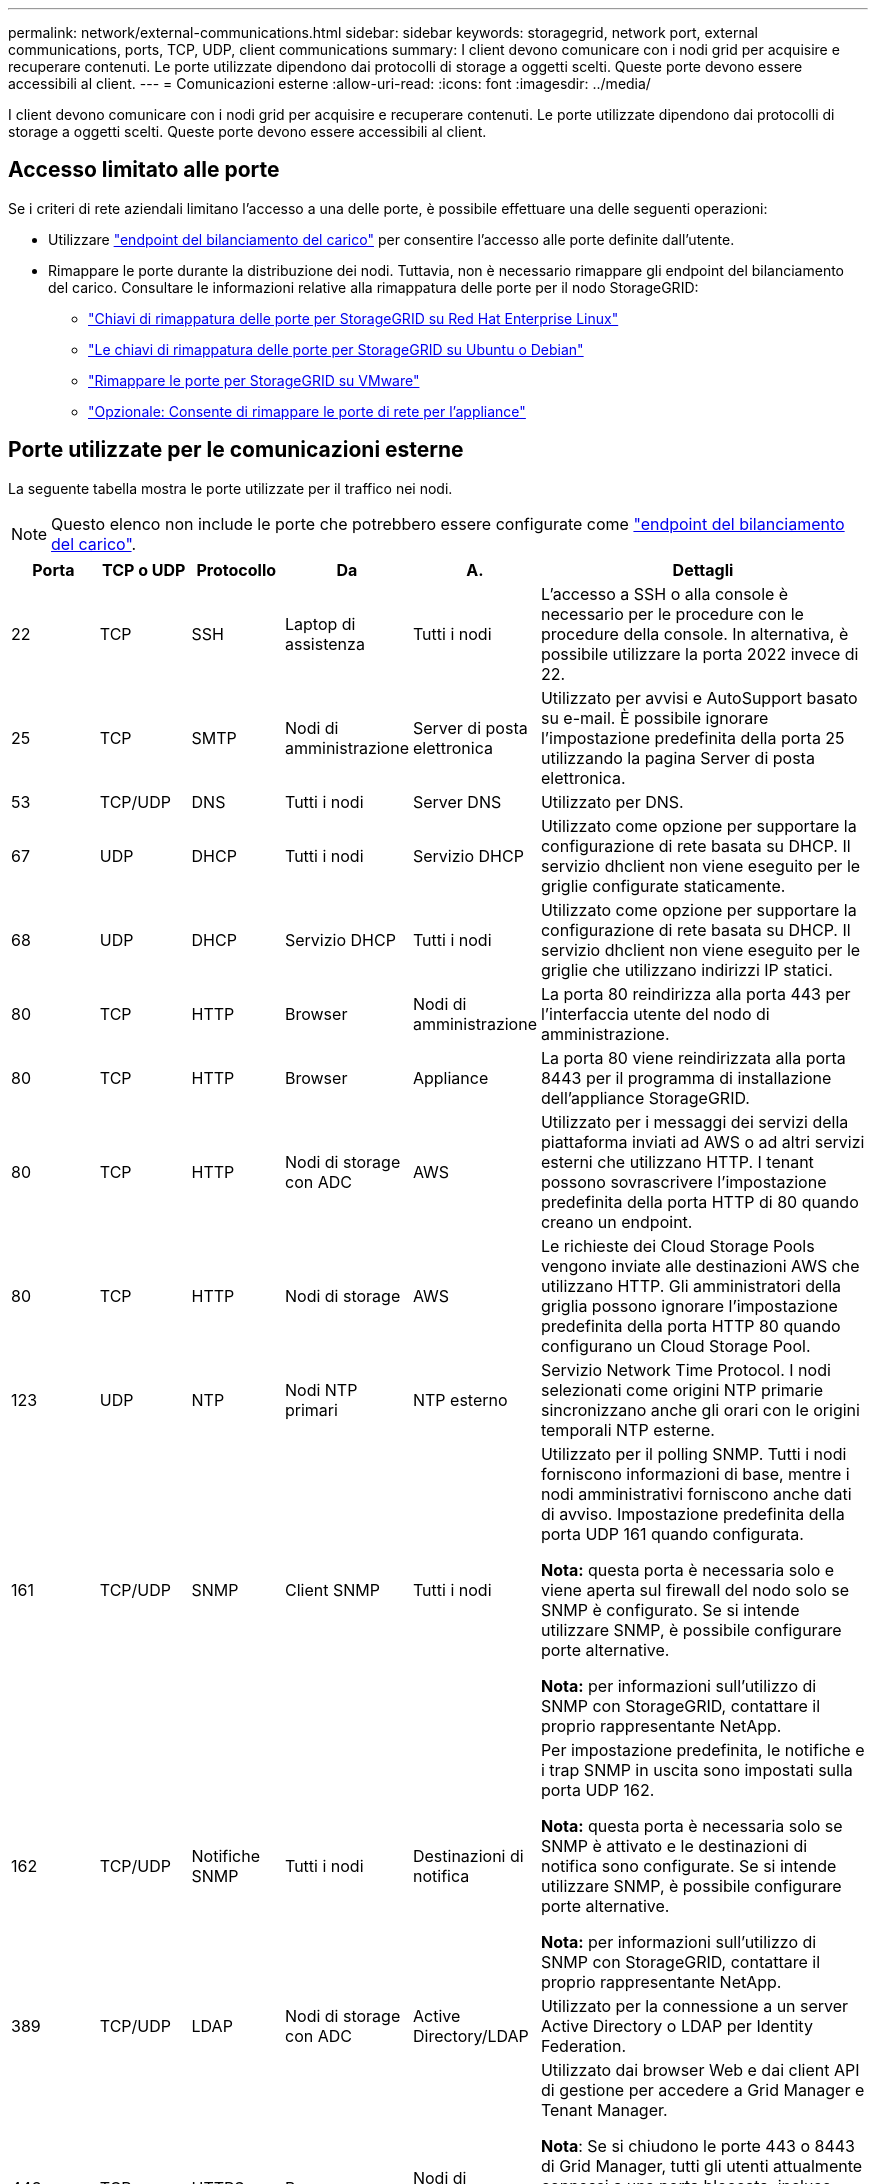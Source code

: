 ---
permalink: network/external-communications.html 
sidebar: sidebar 
keywords: storagegrid, network port, external communications, ports, TCP, UDP, client communications 
summary: I client devono comunicare con i nodi grid per acquisire e recuperare contenuti. Le porte utilizzate dipendono dai protocolli di storage a oggetti scelti. Queste porte devono essere accessibili al client. 
---
= Comunicazioni esterne
:allow-uri-read: 
:icons: font
:imagesdir: ../media/


[role="lead"]
I client devono comunicare con i nodi grid per acquisire e recuperare contenuti. Le porte utilizzate dipendono dai protocolli di storage a oggetti scelti. Queste porte devono essere accessibili al client.



== Accesso limitato alle porte

Se i criteri di rete aziendali limitano l'accesso a una delle porte, è possibile effettuare una delle seguenti operazioni:

* Utilizzare link:../admin/configuring-load-balancer-endpoints.html["endpoint del bilanciamento del carico"] per consentire l'accesso alle porte definite dall'utente.
* Rimappare le porte durante la distribuzione dei nodi. Tuttavia, non è necessario rimappare gli endpoint del bilanciamento del carico. Consultare le informazioni relative alla rimappatura delle porte per il nodo StorageGRID:
+
** link:../rhel/creating-node-configuration-files.html#port-remap-keys["Chiavi di rimappatura delle porte per StorageGRID su Red Hat Enterprise Linux"]
** link:../ubuntu/creating-node-configuration-files.html#port-remap-keys["Le chiavi di rimappatura delle porte per StorageGRID su Ubuntu o Debian"]
** link:../vmware/deploying-storagegrid-node-as-virtual-machine.html#vmware-remap-ports["Rimappare le porte per StorageGRID su VMware"]
** https://docs.netapp.com/us-en/storagegrid-appliances/installconfig/optional-remapping-network-ports-for-appliance.html["Opzionale: Consente di rimappare le porte di rete per l'appliance"^]






== Porte utilizzate per le comunicazioni esterne

La seguente tabella mostra le porte utilizzate per il traffico nei nodi.


NOTE: Questo elenco non include le porte che potrebbero essere configurate come link:../admin/configuring-load-balancer-endpoints.html["endpoint del bilanciamento del carico"].

[cols="1a,1a,1a,1a,1a,4a"]
|===
| Porta | TCP o UDP | Protocollo | Da | A. | Dettagli 


 a| 
22
 a| 
TCP
 a| 
SSH
 a| 
Laptop di assistenza
 a| 
Tutti i nodi
 a| 
L'accesso a SSH o alla console è necessario per le procedure con le procedure della console. In alternativa, è possibile utilizzare la porta 2022 invece di 22.



 a| 
25
 a| 
TCP
 a| 
SMTP
 a| 
Nodi di amministrazione
 a| 
Server di posta elettronica
 a| 
Utilizzato per avvisi e AutoSupport basato su e-mail. È possibile ignorare l'impostazione predefinita della porta 25 utilizzando la pagina Server di posta elettronica.



 a| 
53
 a| 
TCP/UDP
 a| 
DNS
 a| 
Tutti i nodi
 a| 
Server DNS
 a| 
Utilizzato per DNS.



 a| 
67
 a| 
UDP
 a| 
DHCP
 a| 
Tutti i nodi
 a| 
Servizio DHCP
 a| 
Utilizzato come opzione per supportare la configurazione di rete basata su DHCP. Il servizio dhclient non viene eseguito per le griglie configurate staticamente.



 a| 
68
 a| 
UDP
 a| 
DHCP
 a| 
Servizio DHCP
 a| 
Tutti i nodi
 a| 
Utilizzato come opzione per supportare la configurazione di rete basata su DHCP. Il servizio dhclient non viene eseguito per le griglie che utilizzano indirizzi IP statici.



 a| 
80
 a| 
TCP
 a| 
HTTP
 a| 
Browser
 a| 
Nodi di amministrazione
 a| 
La porta 80 reindirizza alla porta 443 per l'interfaccia utente del nodo di amministrazione.



 a| 
80
 a| 
TCP
 a| 
HTTP
 a| 
Browser
 a| 
Appliance
 a| 
La porta 80 viene reindirizzata alla porta 8443 per il programma di installazione dell'appliance StorageGRID.



 a| 
80
 a| 
TCP
 a| 
HTTP
 a| 
Nodi di storage con ADC
 a| 
AWS
 a| 
Utilizzato per i messaggi dei servizi della piattaforma inviati ad AWS o ad altri servizi esterni che utilizzano HTTP. I tenant possono sovrascrivere l'impostazione predefinita della porta HTTP di 80 quando creano un endpoint.



 a| 
80
 a| 
TCP
 a| 
HTTP
 a| 
Nodi di storage
 a| 
AWS
 a| 
Le richieste dei Cloud Storage Pools vengono inviate alle destinazioni AWS che utilizzano HTTP. Gli amministratori della griglia possono ignorare l'impostazione predefinita della porta HTTP 80 quando configurano un Cloud Storage Pool.



 a| 
123
 a| 
UDP
 a| 
NTP
 a| 
Nodi NTP primari
 a| 
NTP esterno
 a| 
Servizio Network Time Protocol. I nodi selezionati come origini NTP primarie sincronizzano anche gli orari con le origini temporali NTP esterne.



 a| 
161
 a| 
TCP/UDP
 a| 
SNMP
 a| 
Client SNMP
 a| 
Tutti i nodi
 a| 
Utilizzato per il polling SNMP. Tutti i nodi forniscono informazioni di base, mentre i nodi amministrativi forniscono anche dati di avviso. Impostazione predefinita della porta UDP 161 quando configurata.

*Nota:* questa porta è necessaria solo e viene aperta sul firewall del nodo solo se SNMP è configurato. Se si intende utilizzare SNMP, è possibile configurare porte alternative.

*Nota:* per informazioni sull'utilizzo di SNMP con StorageGRID, contattare il proprio rappresentante NetApp.



 a| 
162
 a| 
TCP/UDP
 a| 
Notifiche SNMP
 a| 
Tutti i nodi
 a| 
Destinazioni di notifica
 a| 
Per impostazione predefinita, le notifiche e i trap SNMP in uscita sono impostati sulla porta UDP 162.

*Nota:* questa porta è necessaria solo se SNMP è attivato e le destinazioni di notifica sono configurate. Se si intende utilizzare SNMP, è possibile configurare porte alternative.

*Nota:* per informazioni sull'utilizzo di SNMP con StorageGRID, contattare il proprio rappresentante NetApp.



 a| 
389
 a| 
TCP/UDP
 a| 
LDAP
 a| 
Nodi di storage con ADC
 a| 
Active Directory/LDAP
 a| 
Utilizzato per la connessione a un server Active Directory o LDAP per Identity Federation.



 a| 
443
 a| 
TCP
 a| 
HTTPS
 a| 
Browser
 a| 
Nodi di amministrazione
 a| 
Utilizzato dai browser Web e dai client API di gestione per accedere a Grid Manager e Tenant Manager.

*Nota*: Se si chiudono le porte 443 o 8443 di Grid Manager, tutti gli utenti attualmente connessi a una porta bloccata, incluso l'utente, perderanno l'accesso a Grid Manager, a meno che il loro indirizzo IP non sia stato aggiunto all'elenco degli indirizzi privilegiati. Vedere link:../admin/configure-firewall-controls.html["Configurare i controlli firewall"] per configurare gli indirizzi IP con privilegi.



 a| 
443
 a| 
TCP
 a| 
HTTPS
 a| 
Nodi di amministrazione
 a| 
Active Directory
 a| 
Utilizzato dai nodi amministrativi che si connettono ad Active Directory se è attivato il Single Sign-on (SSO).



 a| 
443
 a| 
TCP
 a| 
HTTPS
 a| 
Nodi di storage con ADC
 a| 
AWS
 a| 
Utilizzato per i messaggi dei servizi della piattaforma inviati ad AWS o ad altri servizi esterni che utilizzano HTTPS. I tenant possono sovrascrivere l'impostazione predefinita della porta HTTP di 443 quando creano un endpoint.



 a| 
443
 a| 
TCP
 a| 
HTTPS
 a| 
Nodi di storage
 a| 
AWS
 a| 
Le richieste dei Cloud Storage Pools vengono inviate alle destinazioni AWS che utilizzano HTTPS. Gli amministratori della griglia possono ignorare l'impostazione predefinita della porta HTTPS 443 quando configurano un Cloud Storage Pool.



 a| 
2022
 a| 
TCP
 a| 
SSH
 a| 
Laptop di assistenza
 a| 
Tutti i nodi
 a| 
L'accesso a SSH o alla console è necessario per le procedure con le procedure della console. In alternativa, è possibile utilizzare la porta 22 invece di 2022.



 a| 
5353
 a| 
UDP
 a| 
MDNS
 a| 
Tutti i nodi
 a| 
Tutti i nodi
 a| 
Fornisce il servizio DNS multicast (mDNS) utilizzato per le modifiche dell'IP full-grid e per il rilevamento del nodo amministratore primario durante l'installazione, l'espansione e il ripristino.



 a| 
5696
 a| 
TCP
 a| 
KMIP
 a| 
Appliance
 a| 
KM
 a| 
Traffico esterno del protocollo KMIP (Key Management Interoperability Protocol) dalle appliance configurate per la crittografia del nodo al server di gestione delle chiavi (KMS), a meno che non sia specificata una porta diversa nella pagina di configurazione KMS del programma di installazione dell'appliance StorageGRID.



 a| 
8022
 a| 
TCP
 a| 
SSH
 a| 
Laptop di assistenza
 a| 
Tutti i nodi
 a| 
SSH sulla porta 8022 garantisce l'accesso al sistema operativo di base sulle piattaforme di appliance e nodi virtuali per il supporto e la risoluzione dei problemi. Questa porta non viene utilizzata per i nodi basati su Linux (bare metal) e non è necessaria per essere accessibile tra i nodi di rete o durante le normali operazioni.



 a| 
8443
 a| 
TCP
 a| 
HTTPS
 a| 
Browser
 a| 
Nodi di amministrazione
 a| 
Opzionale. Utilizzato dai browser Web e dai client API di gestione per l'accesso a Grid Manager. Può essere utilizzato per separare le comunicazioni di Grid Manager e Tenant Manager.

*Nota*: Se si chiudono le porte 443 o 8443 di Grid Manager, tutti gli utenti attualmente connessi a una porta bloccata, incluso l'utente, perderanno l'accesso a Grid Manager, a meno che il loro indirizzo IP non sia stato aggiunto all'elenco degli indirizzi privilegiati. Vedere link:../admin/configure-firewall-controls.html["Configurare i controlli firewall"] per configurare gli indirizzi IP con privilegi.



 a| 
9022
 a| 
TCP
 a| 
SSH
 a| 
Laptop di assistenza
 a| 
Appliance
 a| 
Concede l'accesso alle appliance StorageGRID in modalità pre-configurazione per il supporto e la risoluzione dei problemi. Non è necessario che questa porta sia accessibile tra i nodi della griglia o durante le normali operazioni.



 a| 
9091
 a| 
TCP
 a| 
HTTPS
 a| 
Servizio Grafana esterno
 a| 
Nodi di amministrazione
 a| 
Utilizzato dai servizi esterni Grafana per un accesso sicuro al servizio StorageGRID Prometheus.

*Nota:* questa porta è necessaria solo se è abilitato l'accesso Prometheus basato su certificato.



 a| 
9092
 a| 
TCP
 a| 
Kafka
 a| 
Nodi di storage con ADC
 a| 
Cluster Kafka
 a| 
Utilizzato per i messaggi di Platform Services inviati a un cluster Kafka. I tenant possono sovrascrivere l'impostazione predefinita della porta Kafka di 9092 quando creano un endpoint.



 a| 
9443
 a| 
TCP
 a| 
HTTPS
 a| 
Browser
 a| 
Nodi di amministrazione
 a| 
Opzionale. Utilizzato dai browser Web e dai client API di gestione per l'accesso a Tenant Manager. Può essere utilizzato per separare le comunicazioni di Grid Manager e Tenant Manager.



 a| 
18082
 a| 
TCP
 a| 
HTTPS
 a| 
Client S3
 a| 
Nodi di storage
 a| 
Traffico client S3 direttamente verso i nodi di archiviazione (HTTPS).



 a| 
18083
 a| 
TCP
 a| 
HTTPS
 a| 
Client Swift
 a| 
Nodi di storage
 a| 
Traffico client Swift direttamente verso i nodi di archiviazione (HTTPS).



 a| 
18084
 a| 
TCP
 a| 
HTTP
 a| 
Client S3
 a| 
Nodi di storage
 a| 
Traffico client S3 direttamente verso i nodi di archiviazione (HTTP).



 a| 
18085
 a| 
TCP
 a| 
HTTP
 a| 
Client Swift
 a| 
Nodi di storage
 a| 
Traffico client Swift direttamente verso i nodi di archiviazione (HTTP).



 a| 
23000-23999
 a| 
TCP
 a| 
HTTPS
 a| 
Tutti i nodi della griglia di origine per la replica cross-grid
 a| 
Nodi di amministrazione e nodi gateway nella griglia di destinazione per la replica cross-grid
 a| 
Questo intervallo di porte è riservato alle connessioni a federazione di griglie. Entrambe le griglie di una determinata connessione utilizzano la stessa porta.

|===